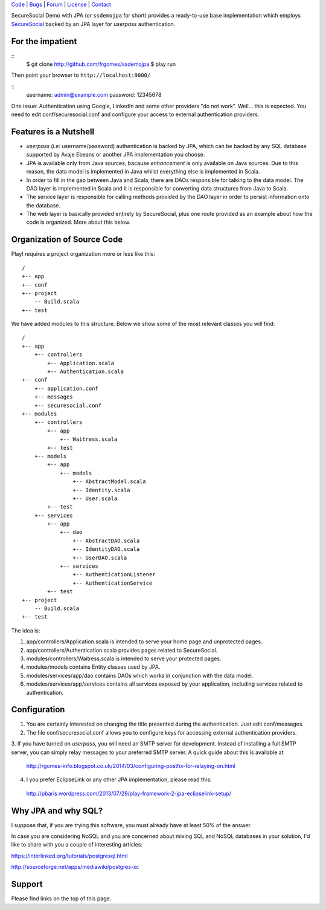 | Code_ | Bugs_ | Forum_ | License_ | Contact_

.. _Code : http://github.com/frgomes/ssdemojpa
.. _Bugs : http://github.com/frgomes/ssdemojpa/issues
.. _Forum : http://github.com/frgomes/ssdemojpa/wiki
.. _License : http://opensource.org/licenses/Apache-2.0
.. _Contact : http://github.com/~frgomes
.. _`SecureSocial`: http://securesocial.ws


SecureSocial Demo with JPA (or ``ssdemojpa`` for short) provides a ready-to-use
base implementation which employs `SecureSocial`_ backed by an JPA layer for
*userpass* authentication.


For the impatient
=================

::
    $ git clone http://github.com/frgomes/ssdemojpa
    $ play run

Then point your browser to ``http://localhost:9000/``

::
    username: admin@example.com
    password: 12345678

One issue: Authentication using Google, LinkedIn and some other providers "do not work". Well... this is expected.
You need to edit conf/securesocial.conf and configure your access to external authentication providers.




Features is a Nutshell
======================

* *userpass* (i.e: username/password) authentication is backed by JPA, which can be backed by any SQL database supported
  by Avaje Ebeans or another JPA implementation you choose.

* JPA is available only from Java sources, bacause *enhancement* is only available on Java sources. Due to this reason,
  the data model is implemented in Java whilst everything else is implemented in Scala.

* In order to fill in the gap between Java and Scala, there are DAOs responsible for talking to the data model. The DAO
  layer is implemented in Scala and it is responsible for converting data structures from Java to Scala.

* The service layer is responsible for calling methods provided by the DAO layer in order to persist information
  onto the database.

* The web layer is basically provided entirely by SecureSocial, plus one route provided as an example about how the code
  is organized. More about this below.


Organization of Source Code
===========================

Play! requires a project organization more or less like this:

::

    /
    +-- app
    +-- conf
    +-- project
        -- Build.scala
    +-- test

We have added modules to this structure. Below we show some of the most relevant classes you will find:

::

    /
    +-- app
        +-- controllers
            +-- Application.scala
            +-- Authentication.scala
    +-- conf
        +-- application.conf
        +-- messages
        +-- securesocial.conf
    +-- modules
        +-- controllers
            +-- app
                +-- Waitress.scala
            +-- test
        +-- models
            +-- app
                +-- models
                    +-- AbstractModel.scala
                    +-- Identity.scala
                    +-- User.scala
            +-- test
        +-- services
            +-- app
                +-- dao
                    +-- AbstractDAO.scala
                    +-- IdentityDAO.scala
                    +-- UserDAO.scala
                +-- services
                    +-- AuthenticationListener
                    +-- AuthenticationService
            +-- test
    +-- project
        -- Build.scala
    +-- test

The idea is:

1. app/controllers/Application.scala is intended to serve your home page and unprotected pages.

2. app/controllers/Authentication.scala provides pages related to SecureSocial.

3. modules/controllers/Waitress.scala is intended to serve your protected pages.

4. modules/models contains Entity classes used by JPA.

5. modules/services/app/dao contains DAOs which works in conjunction with the data model.

6. modules/services/app/services contains all services exposed by your application, including services related to
   authentication.


Configuration
=============

1. You are certainly interested on changing the title presented during the authentication. Just edit conf/messages.

2. The file conf/securesocial.conf allows you to configure keys for accessing external authentication providers.

3. If you have turned on *userpass*, you will need an SMTP server for development. Instead of installing a full SMTP
server, you can simply relay messages to your preferred SMTP server. A quick guide about this is available at

 http://rgomes-info.blogspot.co.uk/2014/03/configuring-postfix-for-relaying-on.html

4. I you prefer EclipseLink or any other JPA implementation, please read this:

 http://pbaris.wordpress.com/2013/07/29/play-framework-2-jpa-eclipselink-setup/


Why JPA and why SQL?
====================

I suppose that, if you are trying this software, you must already have at least 50% of the answer.

In case you are considering NoSQL and you are concerned about mixing SQL and NoSQL databases in your solution, I'd like
to share with you a couple of interesting articles:

https://interlinked.org/tutorials/postgresql.html

http://sourceforge.net/apps/mediawiki/postgres-xc


Support
=======

Please find links on the top of this page.
